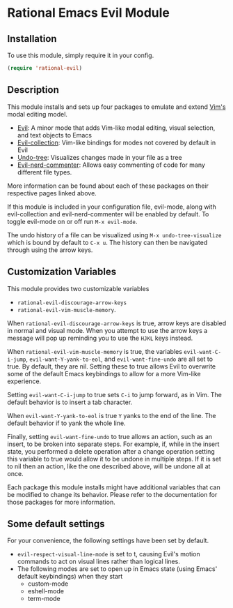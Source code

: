 * Rational Emacs Evil Module

** Installation

To use this module, simply require it in your config.

#+begin_src emacs-lisp
(require 'rational-evil)
#+end_src
                                                 
** Description

This module installs and sets up four packages to emulate and extend [[https://www.vim.org/][Vim's]] modal editing model.

+ [[https://github.com/emacs-evil/evil][Evil]]: A minor mode that adds Vim-like modal editing, visual selection, and text objects to Emacs
+ [[https://github.com/emacs-evil/evil-collection][Evil-collection]]:  Vim-like bindings for modes not covered by default in Evil
+ [[https://elpa.gnu.org/packages/undo-tree.html#:~:text=The%20%60undo%2Dtree%2Dmode,of%20never%20losing%20any%20history][Undo-tree]]: Visualizes changes made in your file as a tree
+ [[https://github.com/redguardtoo/evil-nerd-commenter][Evil-nerd-commenter]]: Allows easy commenting of code for many different file types.

More information can be found about each of these packages on their respective pages linked above.

If this module is included in your configuration file, evil-mode, along with evil-collection and evil-nerd-commenter will be enabled by default. To toggle evil-mode on or off run =M-x evil-mode=.

The undo history of a file can be visualized using =M-x undo-tree-visualize= which is bound by default to =C-x u=. The history can then be navigated through using the arrow keys.

** Customization Variables

This module provides two customizable variables

+ =rational-evil-discourage-arrow-keys=
+ =rational-evil-vim-muscle-memory=.

When =rational-evil-discourage-arrow-keys= is true, arrow keys are disabled in normal and visual mode. When you attempt to use the arrow keys a message will pop up reminding you to use the =HJKL= keys instead.

When =rational-evil-vim-muscle-memory= is true, the variables =evil-want-C-i-jump=, =evil-want-Y-yank-to-eol=, and =evil-want-fine-undo= are all set to true. By default, they are nil. Setting these to true allows Evil to overwrite some of the default Emacs keybindings to allow for a more Vim-like experience.

Setting =evil-want-C-i-jump= to true sets =C-i= to jump forward, as in Vim. The default behavior is to insert a tab character.

When =evil-want-Y-yank-to-eol= is true =Y= yanks to the end of the line. The default behavior if to yank the whole line.

Finally, setting =evil-want-fine-undo= to true allows an action, such as an insert, to be broken into separate steps. For example, if, while in the insert state, you performed a delete operation after a change operation setting this variable to true would allow it to be undone in multiple steps. If it is set to nil then an action, like the one described above, will be undone all at once. 

Each package this module installs might have additional variables that can be modified to change its behavior. Please refer to the documentation for those packages for more information.

** Some default settings

For your convenience, the following settings have been set by default.

+ =evil-respect-visual-line-mode= is set to t, causing Evil's motion commands to act on visual lines rather than logical lines.
+ The following modes are set to open up in Emacs state (using Emacs' default keybindings) when they start
  + custom-mode
  + eshell-mode
  + term-mode
